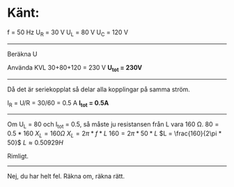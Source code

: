 * Känt:
f = 50 Hz
U_R = 30 V
U_L = 80 V
U_C = 120 V
-----------------------------------------------------------
Beräkna U

Använda KVL
30+80+120 = 230 V
*U_{tot} = 230V*
-----------------------------------------------------------
Då det är seriekopplat så delar alla kopplingar på samma ström.

I_R = U/R = 30/60 = 0.5 A
*I_{tot} = 0.5A*
------------------------------------------------------------
Om U_L = 80 och I_{tot} = 0.5, så måste ju resistansen från L vara 160 \Omega.
$80 = 0.5 * 160$
$X_{L} = 160 \Omega$
$X_{L} = 2\pi * f * L$
$160 = 2\pi * 50 * L$
$L = \frac{160}{2\pi * 50}$
$L \approx 0.50929 H$

Rimligt.
------------------------------------------------------------

Nej, du har helt fel. Räkna om, räkna rätt.
